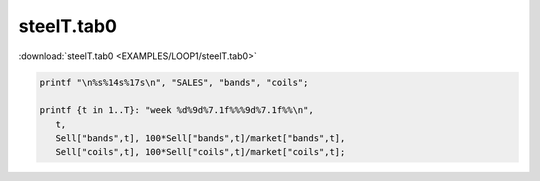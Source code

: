 steelT.tab0
===========

:download:`steelT.tab0 <EXAMPLES/LOOP1/steelT.tab0>`

.. code-block:: ampl

    
    printf "\n%s%14s%17s\n", "SALES", "bands", "coils";
    
    printf {t in 1..T}: "week %d%9d%7.1f%%%9d%7.1f%%\n", 
       t,
       Sell["bands",t], 100*Sell["bands",t]/market["bands",t],
       Sell["coils",t], 100*Sell["coils",t]/market["coils",t];
